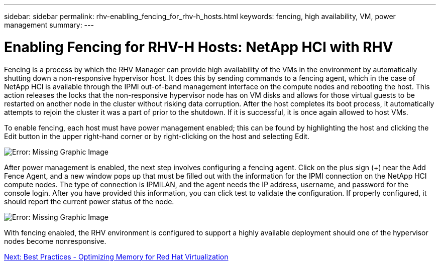 ---
sidebar: sidebar
permalink: rhv-enabling_fencing_for_rhv-h_hosts.html
keywords: fencing, high availability, VM, power management
summary:
---

= Enabling Fencing for RHV-H Hosts: NetApp HCI with RHV
:hardbreaks:
:nofooter:
:icons: font
:linkattrs:
:imagesdir: ./media/

//
// This file was created with NDAC Version 0.9 (June 4, 2020)
//
// 2020-06-25 14:26:00.233054
//

[.lead]

Fencing is a process by which the RHV Manager can provide high availability of the VMs in the environment by automatically shutting down a non-responsive hypervisor host. It does this by sending commands to a fencing agent, which in the case of NetApp HCI is available through the IPMI out-of-band management interface on the compute nodes and rebooting the host. This action releases the locks that the non-responsive hypervisor node has on VM disks and allows for those virtual guests to be restarted on another node in the cluster without risking data corruption. After the host completes its boot process, it automatically attempts to rejoin the cluster it was a part of prior to the shutdown. If it is successful, it is once again allowed to host VMs.

To enable fencing, each host must have power management enabled; this can be found by highlighting the host and clicking the Edit button in the upper right-hand corner or by right-clicking on the host and selecting Edit.

image:redhat_virtualization_image73.png[Error: Missing Graphic Image]

After power management is enabled, the next step involves configuring a fencing agent. Click on the plus sign (+) near the Add Fence Agent, and a new window pops up that must be filled out with the information for the IPMI connection on the NetApp HCI compute nodes. The type of connection is IPMILAN, and the agent needs the IP address, username, and password for the console login. After you have provided this information, you can click test to validate the configuration. If properly configured, it should report the current power status of the node.

image:redhat_virtualization_image74.png[Error: Missing Graphic Image]

With fencing enabled, the RHV environment is configured to support a highly available deployment should one of the hypervisor nodes become nonresponsive.

link:rhv-optimizing_memory_for_red_hat_virtualization.html[Next: Best Practices - Optimizing Memory for Red Hat Virtualization]
